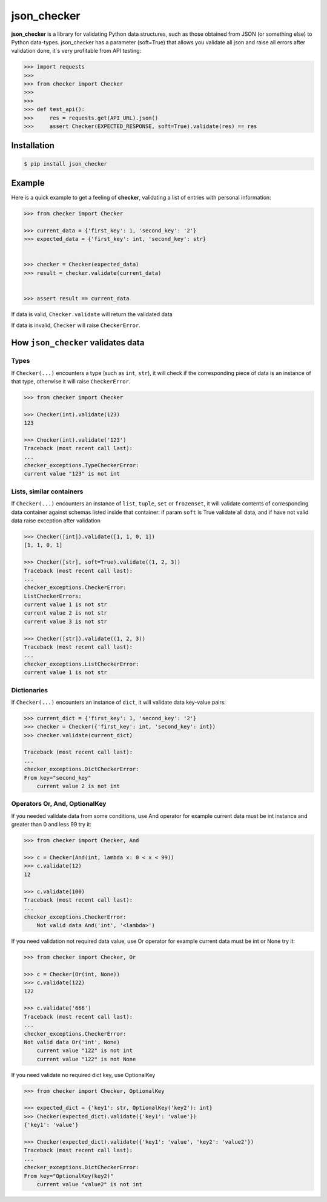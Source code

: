 json_checker
===============================================================================

.. image:: https://travis-ci.org/DKorytkin/json_checker.svg?branch=master
    :target: https://travis-ci.org/DKorytkin/json_checker

.. image:: https://codecov.io/gh/DKorytkin/Checker/branch/master/graph/badge.svg
    :target: https://codecov.io/gh/DKorytkin/Checker

**json_checker** is a library for validating Python data structures,
such as those obtained from JSON (or something else) to Python data-types.
json_checker has a parameter (soft=True) that allows you validate all json and
raise all errors after validation done, it`s very profitable from API testing:

.. code:: python

    >>> import requests
    >>>
    >>> from checker import Checker
    >>>
    >>>
    >>> def test_api():
    >>>     res = requests.get(API_URL).json()
    >>>     assert Checker(EXPECTED_RESPONSE, soft=True).validate(res) == res



Installation
-------------------------------------------------------------------------------

.. code-block:: sh

    $ pip install json_checker


Example
----------------------------------------------------------------------------

Here is a quick example to get a feeling of **checker**,
validating a list of entries with personal information:

.. code:: python

    >>> from checker import Checker

    >>> current_data = {'first_key': 1, 'second_key': '2'}
    >>> expected_data = {'first_key': int, 'second_key': str}


    >>> checker = Checker(expected_data)
    >>> result = checker.validate(current_data)


    >>> assert result == current_data


If data is valid, ``Checker.validate`` will return the validated data

If data is invalid, ``Checker`` will raise ``CheckerError``.


How ``json_checker`` validates data
-------------------------------------------------------------------------------

Types
~~~~~

If ``Checker(...)`` encounters a type (such as ``int``, ``str``),
it will check if the corresponding piece of data is an instance of that type,
otherwise it will raise ``CheckerError``.

.. code:: python

    >>> from checker import Checker

    >>> Checker(int).validate(123)
    123

    >>> Checker(int).validate('123')
    Traceback (most recent call last):
    ...
    checker_exceptions.TypeCheckerError:
    current value "123" is not int


Lists, similar containers
~~~~~~~~~~~~~~~~~~~~~~~~~

If ``Checker(...)`` encounters an instance of ``list``, ``tuple``, ``set`` or
``frozenset``, it will validate contents of corresponding data container
against schemas listed inside that container:
if param ``soft`` is True validate all data,
and if have not valid data raise exception after validation

.. code:: python

    >>> Checker([int]).validate([1, 1, 0, 1])
    [1, 1, 0, 1]

    >>> Checker([str], soft=True).validate((1, 2, 3))
    Traceback (most recent call last):
    ...
    checker_exceptions.CheckerError:
    ListCheckerErrors:
    current value 1 is not str
    current value 2 is not str
    current value 3 is not str

    >>> Checker([str]).validate((1, 2, 3))
    Traceback (most recent call last):
    ...
    checker_exceptions.ListCheckerError:
    current value 1 is not str

Dictionaries
~~~~~~~~~~~~

If ``Checker(...)`` encounters an instance of ``dict``, it will validate data
key-value pairs:

.. code:: python

    >>> current_dict = {'first_key': 1, 'second_key': '2'}
    >>> checker = Checker({'first_key': int, 'second_key': int})
    >>> checker.validate(current_dict)

    Traceback (most recent call last):
    ...
    checker_exceptions.DictCheckerError:
    From key="second_key"
        current value 2 is not int


Operators Or, And, OptionalKey
~~~~~~~~~~~~~~~~~~~~~~~~~~~~~~

If you needed validate data from some conditions, use And operator
for example current data must be int instance and greater than 0 and less 99
try it:

.. code:: python

    >>> from checker import Checker, And

    >>> c = Checker(And(int, lambda x: 0 < x < 99))
    >>> c.validate(12)
    12

    >>> c.validate(100)
    Traceback (most recent call last):
    ...
    checker_exceptions.CheckerError:
        Not valid data And('int', '<lambda>')


If you need validation not required data value, use Or operator
for example current data must be int or None
try it:

.. code:: python

    >>> from checker import Checker, Or

    >>> c = Checker(Or(int, None))
    >>> c.validate(122)
    122

    >>> c.validate('666')
    Traceback (most recent call last):
    ...
    checker_exceptions.CheckerError:
    Not valid data Or('int', None)
        current value "122" is not int
        current value "122" is not None


If you need validate no required dict key, use OptionalKey

.. code:: python

    >>> from checker import Checker, OptionalKey

    >>> expected_dict = {'key1': str, OptionalKey('key2'): int}
    >>> Checker(expected_dict).validate({'key1': 'value'})
    {'key1': 'value'}

    >>> Checker(expected_dict).validate({'key1': 'value', 'key2': 'value2'})
    Traceback (most recent call last):
    ...
    checker_exceptions.DictCheckerError:
    From key="OptionalKey(key2)"
        current value "value2" is not int
